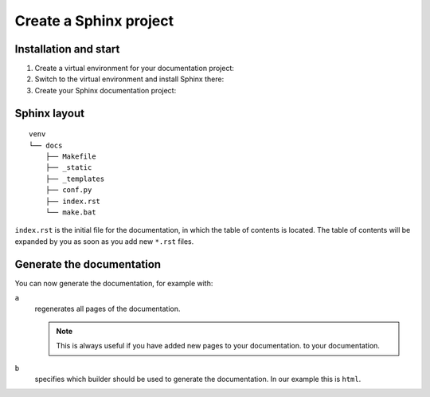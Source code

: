 Create a Sphinx project
=======================

Installation and start
----------------------

#. Create a virtual environment for your documentation project:

   .. tab:: Linux/MacOS

      .. code-block:: console

         $ python3 -m venv venv

   .. tab:: Windows

      .. code-block:: ps1con

         C:> python -m venv venv

#. Switch to the virtual environment and install Sphinx there:

   .. tab:: Linux/MacOS

      .. code-block:: console

         $ cd !$
         cd venv
         $ bin/python -m pip install sphinx
         Creating a virtualenv for this project…
         …

   .. tab:: Windows

      .. code-block:: ps1con

         C:> cd venv
         C:> bin/python -m pip install sphinx
         Creating a virtualenv for this project…
         …

#. Create your Sphinx documentation project:

   .. tab:: Linux/MacOS

      .. code-block:: console

         $ bin/sphinx-quickstart docs
         Selected root path: docs
         > Separate source and build directories (y/n) [n]:
         > Name prefix for templates and static dir [_]:
         > Project name: my.package
         > Author name(s): Veit Schiele
         > Project release []: 1.0
         > Project language [en]:
         > Source file suffix [.rst]:
         > Name of your master document (without suffix) [index]:
         > autodoc: automatically insert docstrings from modules (y/n) [n]: y
         > doctest: automatically test code snippets in doctest blocks (y/n) [n]: y
         > intersphinx: link between Sphinx documentation of different projects (y/n) [n]: y
         > todo: write "todo" entries that can be shown or hidden on build (y/n) [n]: y
         > coverage: checks for documentation coverage (y/n) [n]:
         > imgmath: include math, rendered as PNG or SVG images (y/n) [n]:
         > mathjax: include math, rendered in the browser by MathJax (y/n) [n]:
         > ifconfig: conditional inclusion of content based on config values (y/n) [n]:
         > viewcode: include links to the source code of documented Python objects (y/n) [n]: y
         > githubpages: create .nojekyll file to publish the document on GitHub pages (y/n) [n]:
         > Create Makefile? (y/n) [y]:
         > Create Windows command file? (y/n) [y]:

         Creating file docs/source/conf.py.
         Creating file docs/source/index.rst.
         Creating file docs/Makefile.
         Creating file docs/make.bat.

   .. tab:: Windows

      .. code-block:: ps1con

         C:> Scripts\sphinx-quickstart docs
         Selected root path: docs
         > Separate source and build directories (y/n) [n]:
         > Name prefix for templates and static dir [_]:
         > Project name: my.package
         > Author name(s): Veit Schiele
         > Project release []: 1.0
         > Project language [en]:
         > Source file suffix [.rst]:
         > Name of your master document (without suffix) [index]:
         > autodoc: automatically insert docstrings from modules (y/n) [n]: y
         > doctest: automatically test code snippets in doctest blocks (y/n) [n]: y
         > intersphinx: link between Sphinx documentation of different projects (y/n) [n]: y
         > todo: write "todo" entries that can be shown or hidden on build (y/n) [n]: y
         > coverage: checks for documentation coverage (y/n) [n]:
         > imgmath: include math, rendered as PNG or SVG images (y/n) [n]:
         > mathjax: include math, rendered in the browser by MathJax (y/n) [n]:
         > ifconfig: conditional inclusion of content based on config values (y/n) [n]:
         > viewcode: include links to the source code of documented Python objects (y/n) [n]: y
         > githubpages: create .nojekyll file to publish the document on GitHub pages (y/n) [n]:
         > Create Makefile? (y/n) [y]:
         > Create Windows command file? (y/n) [y]:

         Creating file docs\conf.py.
         Creating file docs\index.rst.
         Creating file docs\Makefile.
         Creating file docs\make.bat.

Sphinx layout
-------------

::

    venv
    └── docs
        ├── Makefile
        ├── _static
        ├── _templates
        ├── conf.py
        ├── index.rst
        └── make.bat

``index.rst`` is the initial file for the documentation, in which the table of
contents is located. The table of contents will be expanded by you as soon as
you add new ``*.rst`` files.

Generate the documentation
--------------------------

You can now generate the documentation, for example with:

.. tab:: Linux/MacOS

   .. code-block:: console

      $ bin/sphinx-build -ab html docs/ docs/_build

.. tab:: Windows

   .. code-block:: ps1con

      C:> Scripts\sphinx-build -ab html docs\ docs\_build

``a``
    regenerates all pages of the documentation.

    .. note::
       This is always useful if you have added new pages to your documentation.
       to your documentation.

``b``
    specifies which builder should be used to generate the documentation. In our
    example this is ``html``.
